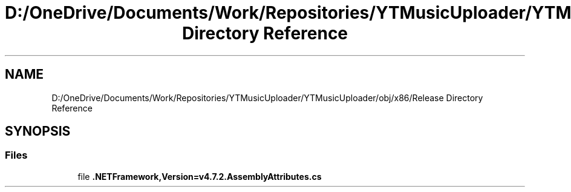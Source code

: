 .TH "D:/OneDrive/Documents/Work/Repositories/YTMusicUploader/YTMusicUploader/obj/x86/Release Directory Reference" 3 "Fri Aug 28 2020" "YT Music Uploader" \" -*- nroff -*-
.ad l
.nh
.SH NAME
D:/OneDrive/Documents/Work/Repositories/YTMusicUploader/YTMusicUploader/obj/x86/Release Directory Reference
.SH SYNOPSIS
.br
.PP
.SS "Files"

.in +1c
.ti -1c
.RI "file \fB\&.NETFramework,Version=v4\&.7\&.2\&.AssemblyAttributes\&.cs\fP"
.br
.in -1c
